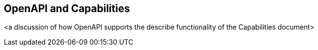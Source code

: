 == OpenAPI and Capabilities

<a discussion of how OpenAPI supports the describe functionality of the Capabilities document>
